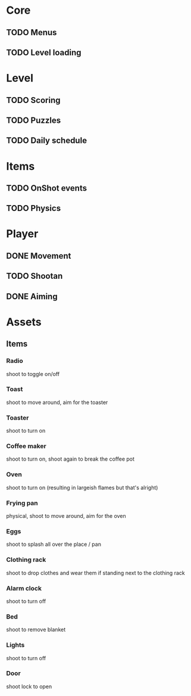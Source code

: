 * Core
** TODO Menus
** TODO Level loading

* Level
** TODO Scoring
** TODO Puzzles
** TODO Daily schedule

* Items
** TODO OnShot events
** TODO Physics

* Player
** DONE Movement
** TODO Shootan
** DONE Aiming
   

* Assets
** Items
*** Radio
    shoot to toggle on/off
*** Toast
    shoot to move around, aim for the toaster
*** Toaster
    shoot to turn on
*** Coffee maker
    shoot to turn on, shoot again to break the coffee pot
*** Oven
    shoot to turn on (resulting in largeish flames but that's alright)
*** Frying pan
    physical, shoot to move around, aim for the oven
*** Eggs
    shoot to splash all over the place / pan
*** Clothing rack
    shoot to drop clothes and wear them if standing next to the clothing rack
*** Alarm clock 
    shoot to turn off
*** Bed
    shoot to remove blanket
*** Lights
    shoot to turn off
*** Door
    shoot lock to open
